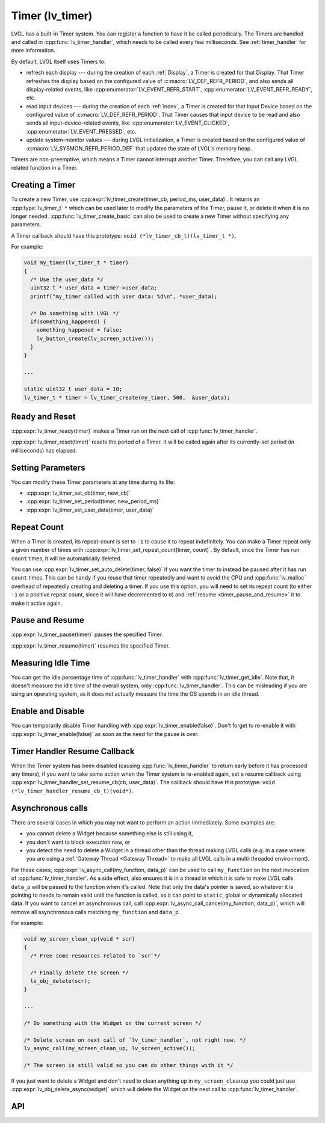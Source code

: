 .. _timer:

================
Timer (lv_timer)
================

LVGL has a built-in Timer system. You can register a function to have it
be called periodically. The Timers are handled and called in
:cpp:func:`lv_timer_handler`, which needs to be called every few milliseconds.
See :ref:`timer_handler` for more information.

By default, LVGL itself uses Timers to:

- refresh each display --- during the creation of each :ref:`Display`, a Timer is
  created for that Display.  That Timer refreshes the display based on the configured
  value of :c:macro:`LV_DEF_REFR_PERIOD`, and also sends all display-related events,
  like :cpp:enumerator:`LV_EVENT_REFR_START`, :cpp:enumerator:`LV_EVENT_REFR_READY`,
  etc.
- read input devices --- during the creation of each :ref:`indev`, a Timer is
  created for that Input Device based on the configured value of
  :c:macro:`LV_DEF_REFR_PERIOD`.  That Timer causes that input device to be read and
  also sends all input-device-related events, like :cpp:enumerator:`LV_EVENT_CLICKED`,
  :cpp:enumerator:`LV_EVENT_PRESSED`, etc.
- update system-monitor values --- during LVGL initialization, a Timer is created
  based on the configured value of :c:macro:`LV_SYSMON_REFR_PERIOD_DEF` that updates
  the state of LVGL's memory heap.

Timers are non-preemptive, which means a Timer cannot interrupt another
Timer. Therefore, you can call any LVGL related function in a Timer.



Creating a Timer
****************

To create a new Timer, use
:cpp:expr:`lv_timer_create(timer_cb, period_ms, user_data)`. It returns an
:cpp:type:`lv_timer_t` ``*`` which can be used later to modify the
parameters of the Timer, pause it, or delete it when it is no longer needed.
:cpp:func:`lv_timer_create_basic` can also be used to create a new Timer without
specifying any parameters.

A Timer callback should have this prototype:  ``void (*lv_timer_cb_t)(lv_timer_t *)``.

For example:

.. code-block:: c

   void my_timer(lv_timer_t * timer)
   {
     /* Use the user_data */
     uint32_t * user_data = timer->user_data;
     printf("my_timer called with user data: %d\n", *user_data);

     /* Do something with LVGL */
     if(something_happened) {
       something_happened = false;
       lv_button_create(lv_screen_active());
     }
   }

   ...

   static uint32_t user_data = 10;
   lv_timer_t * timer = lv_timer_create(my_timer, 500,  &user_data);



Ready and Reset
***************

:cpp:expr:`lv_timer_ready(timer)` makes a Timer run on the next call of
:cpp:func:`lv_timer_handler`.

:cpp:expr:`lv_timer_reset(timer)` resets the period of a Timer. It will be
called again after its currently-set period (in milliseconds) has elapsed.



Setting Parameters
******************

You can modify these Timer parameters at any time during its life:

- :cpp:expr:`lv_timer_set_cb(timer, new_cb)`
- :cpp:expr:`lv_timer_set_period(timer, new_period_ms)`
- :cpp:expr:`lv_timer_set_user_data(timer, user_data)`



Repeat Count
************

When a Timer is created, its repeat-count is set to ``-1`` to cause it to repeat
indefinitely.  You can make a Timer repeat only a given number of times with
:cpp:expr:`lv_timer_set_repeat_count(timer, count)`.  By default, once the Timer has
run ``count`` times, it will be automatically deleted.

You can use :cpp:expr:`lv_timer_set_auto_delete(timer, false)` if you want the timer
to instead be paused after it has run ``count`` times.  This can be handy if you
reuse that timer repeatedly and want to avoid the CPU and :cpp:func:`lv_malloc`
overhead of repeatedly creating and deleting a timer.  If you use this option, you
will need to set its repeat count (to either ``-1`` or a positive repeat count, since
it will have decremented to ``0``) and :ref:`resume <timer_pause_and_resume>` it to
make it active again.



.. _timer_pause_and_resume:

Pause and Resume
****************

:cpp:expr:`lv_timer_pause(timer)` pauses the specified Timer.

:cpp:expr:`lv_timer_resume(timer)` resumes the specified Timer.



Measuring Idle Time
*******************

You can get the idle percentage time of :cpp:func:`lv_timer_handler` with
:cpp:func:`lv_timer_get_idle`. Note that, it doesn't measure the idle time of
the overall system, only :cpp:func:`lv_timer_handler`.  This can be misleading if
you are using an operating system, as it does not actually measure the time the OS
spends in an idle thread.



Enable and Disable
******************

You can temporarily disable Timer handling with :cpp:expr:`lv_timer_enable(false)`.
Don't forget to re-enable it with :cpp:expr:`lv_timer_enable(false)` as soon as the
need for the pause is over.



Timer Handler Resume Callback
*****************************

When the Timer system has been disabled (causing :cpp:func:`lv_timer_handler` to
return early before it has processed any timers), if you want to take some action
when the Timer system is re-enabled again, set a resume callback using
:cpp:expr:`lv_timer_handler_set_resume_cb(cb, user_data)`. The callback should have
this prototype:  ``void (*lv_timer_handler_resume_cb_t)(void*)``.



Asynchronous calls
******************

There are several cases in which you may not want to perform an action immediately.
Some examples are:

- you cannot delete a Widget because something else is still using it,
- you don't want to block execution now, or
- you detect the need to delete a Widget in a thread other than the thread making
  LVGL calls (e.g. in a case where you are using a :ref:`Gateway Thread <Gateway
  Thread>` to make all LVGL calls in a multi-threaded environment).

For these cases,
:cpp:expr:`lv_async_call(my_function, data_p)` can be used to call
``my_function`` on the next invocation of :cpp:func:`lv_timer_handler`.  As a side
effect, also ensures it is in a thread in which it is safe to make LVGL calls.
``data_p`` will be passed to the function when it's called. Note that only the data's
pointer is saved, so whatever it is pointing to needs to remain valid until the
function is called, so it can point to ``static``, global or dynamically allocated
data. If you want to cancel an asynchronous call, call
:cpp:expr:`lv_async_call_cancel(my_function, data_p)`, which will remove all
asynchronous calls matching ``my_function`` and ``data_p``.

For example:

.. code-block:: c

   void my_screen_clean_up(void * scr)
   {
     /* Free some resources related to `scr`*/

     /* Finally delete the screen */
     lv_obj_delete(scr);
   }

   ...

   /* Do something with the Widget on the current screen */

   /* Delete screen on next call of `lv_timer_handler`, not right now. */
   lv_async_call(my_screen_clean_up, lv_screen_active());

   /* The screen is still valid so you can do other things with it */

If you just want to delete a Widget and don't need to clean anything up
in ``my_screen_cleanup`` you could just use :cpp:expr:`lv_obj_delete_async(widget)` which
will delete the Widget on the next call to :cpp:func:`lv_timer_handler`.



.. _timer_api:

API
***
